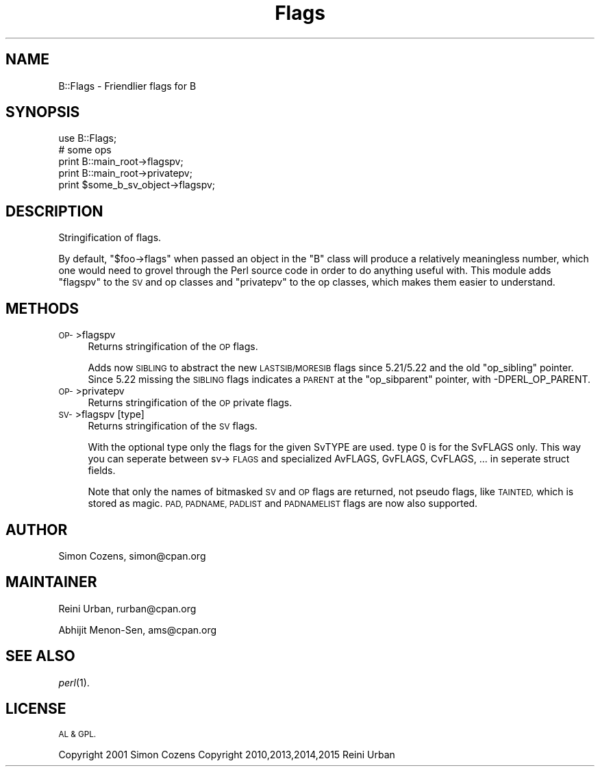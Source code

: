 .\" Automatically generated by Pod::Man 2.27 (Pod::Simple 3.28)
.\"
.\" Standard preamble:
.\" ========================================================================
.de Sp \" Vertical space (when we can't use .PP)
.if t .sp .5v
.if n .sp
..
.de Vb \" Begin verbatim text
.ft CW
.nf
.ne \\$1
..
.de Ve \" End verbatim text
.ft R
.fi
..
.\" Set up some character translations and predefined strings.  \*(-- will
.\" give an unbreakable dash, \*(PI will give pi, \*(L" will give a left
.\" double quote, and \*(R" will give a right double quote.  \*(C+ will
.\" give a nicer C++.  Capital omega is used to do unbreakable dashes and
.\" therefore won't be available.  \*(C` and \*(C' expand to `' in nroff,
.\" nothing in troff, for use with C<>.
.tr \(*W-
.ds C+ C\v'-.1v'\h'-1p'\s-2+\h'-1p'+\s0\v'.1v'\h'-1p'
.ie n \{\
.    ds -- \(*W-
.    ds PI pi
.    if (\n(.H=4u)&(1m=24u) .ds -- \(*W\h'-12u'\(*W\h'-12u'-\" diablo 10 pitch
.    if (\n(.H=4u)&(1m=20u) .ds -- \(*W\h'-12u'\(*W\h'-8u'-\"  diablo 12 pitch
.    ds L" ""
.    ds R" ""
.    ds C` ""
.    ds C' ""
'br\}
.el\{\
.    ds -- \|\(em\|
.    ds PI \(*p
.    ds L" ``
.    ds R" ''
.    ds C`
.    ds C'
'br\}
.\"
.\" Escape single quotes in literal strings from groff's Unicode transform.
.ie \n(.g .ds Aq \(aq
.el       .ds Aq '
.\"
.\" If the F register is turned on, we'll generate index entries on stderr for
.\" titles (.TH), headers (.SH), subsections (.SS), items (.Ip), and index
.\" entries marked with X<> in POD.  Of course, you'll have to process the
.\" output yourself in some meaningful fashion.
.\"
.\" Avoid warning from groff about undefined register 'F'.
.de IX
..
.nr rF 0
.if \n(.g .if rF .nr rF 1
.if (\n(rF:(\n(.g==0)) \{
.    if \nF \{
.        de IX
.        tm Index:\\$1\t\\n%\t"\\$2"
..
.        if !\nF==2 \{
.            nr % 0
.            nr F 2
.        \}
.    \}
.\}
.rr rF
.\"
.\" Accent mark definitions (@(#)ms.acc 1.5 88/02/08 SMI; from UCB 4.2).
.\" Fear.  Run.  Save yourself.  No user-serviceable parts.
.    \" fudge factors for nroff and troff
.if n \{\
.    ds #H 0
.    ds #V .8m
.    ds #F .3m
.    ds #[ \f1
.    ds #] \fP
.\}
.if t \{\
.    ds #H ((1u-(\\\\n(.fu%2u))*.13m)
.    ds #V .6m
.    ds #F 0
.    ds #[ \&
.    ds #] \&
.\}
.    \" simple accents for nroff and troff
.if n \{\
.    ds ' \&
.    ds ` \&
.    ds ^ \&
.    ds , \&
.    ds ~ ~
.    ds /
.\}
.if t \{\
.    ds ' \\k:\h'-(\\n(.wu*8/10-\*(#H)'\'\h"|\\n:u"
.    ds ` \\k:\h'-(\\n(.wu*8/10-\*(#H)'\`\h'|\\n:u'
.    ds ^ \\k:\h'-(\\n(.wu*10/11-\*(#H)'^\h'|\\n:u'
.    ds , \\k:\h'-(\\n(.wu*8/10)',\h'|\\n:u'
.    ds ~ \\k:\h'-(\\n(.wu-\*(#H-.1m)'~\h'|\\n:u'
.    ds / \\k:\h'-(\\n(.wu*8/10-\*(#H)'\z\(sl\h'|\\n:u'
.\}
.    \" troff and (daisy-wheel) nroff accents
.ds : \\k:\h'-(\\n(.wu*8/10-\*(#H+.1m+\*(#F)'\v'-\*(#V'\z.\h'.2m+\*(#F'.\h'|\\n:u'\v'\*(#V'
.ds 8 \h'\*(#H'\(*b\h'-\*(#H'
.ds o \\k:\h'-(\\n(.wu+\w'\(de'u-\*(#H)/2u'\v'-.3n'\*(#[\z\(de\v'.3n'\h'|\\n:u'\*(#]
.ds d- \h'\*(#H'\(pd\h'-\w'~'u'\v'-.25m'\f2\(hy\fP\v'.25m'\h'-\*(#H'
.ds D- D\\k:\h'-\w'D'u'\v'-.11m'\z\(hy\v'.11m'\h'|\\n:u'
.ds th \*(#[\v'.3m'\s+1I\s-1\v'-.3m'\h'-(\w'I'u*2/3)'\s-1o\s+1\*(#]
.ds Th \*(#[\s+2I\s-2\h'-\w'I'u*3/5'\v'-.3m'o\v'.3m'\*(#]
.ds ae a\h'-(\w'a'u*4/10)'e
.ds Ae A\h'-(\w'A'u*4/10)'E
.    \" corrections for vroff
.if v .ds ~ \\k:\h'-(\\n(.wu*9/10-\*(#H)'\s-2\u~\d\s+2\h'|\\n:u'
.if v .ds ^ \\k:\h'-(\\n(.wu*10/11-\*(#H)'\v'-.4m'^\v'.4m'\h'|\\n:u'
.    \" for low resolution devices (crt and lpr)
.if \n(.H>23 .if \n(.V>19 \
\{\
.    ds : e
.    ds 8 ss
.    ds o a
.    ds d- d\h'-1'\(ga
.    ds D- D\h'-1'\(hy
.    ds th \o'bp'
.    ds Th \o'LP'
.    ds ae ae
.    ds Ae AE
.\}
.rm #[ #] #H #V #F C
.\" ========================================================================
.\"
.IX Title "Flags 3pm"
.TH Flags 3pm "2016-02-04" "perl v5.18.2" "User Contributed Perl Documentation"
.\" For nroff, turn off justification.  Always turn off hyphenation; it makes
.\" way too many mistakes in technical documents.
.if n .ad l
.nh
.SH "NAME"
B::Flags \- Friendlier flags for B
.SH "SYNOPSIS"
.IX Header "SYNOPSIS"
.Vb 5
\&  use B::Flags;
\&  # some ops
\&  print B::main_root\->flagspv;
\&  print B::main_root\->privatepv;
\&  print $some_b_sv_object\->flagspv;
.Ve
.SH "DESCRIPTION"
.IX Header "DESCRIPTION"
Stringification of flags.
.PP
By default, \f(CW\*(C`$foo\->flags\*(C'\fR when passed an object in the \f(CW\*(C`B\*(C'\fR class
will produce a relatively meaningless number, which one would need to
grovel through the Perl source code in order to do anything useful with.
This module adds \f(CW\*(C`flagspv\*(C'\fR to the \s-1SV\s0 and op classes and \f(CW\*(C`privatepv\*(C'\fR to
the op classes, which makes them easier to understand.
.SH "METHODS"
.IX Header "METHODS"
.IP "\s-1OP\-\s0>flagspv" 4
.IX Item "OP->flagspv"
Returns stringification of the \s-1OP\s0 flags.
.Sp
Adds now \s-1SIBLING\s0 to abstract the new \s-1LASTSIB/MORESIB\s0 flags since 5.21/5.22
and the old \f(CW\*(C`op_sibling\*(C'\fR pointer. Since 5.22 missing the \s-1SIBLING\s0 flags indicates
a \s-1PARENT\s0 at the \f(CW\*(C`op_sibparent\*(C'\fR pointer, with \-DPERL_OP_PARENT.
.IP "\s-1OP\-\s0>privatepv" 4
.IX Item "OP->privatepv"
Returns stringification of the \s-1OP\s0 private flags.
.IP "\s-1SV\-\s0>flagspv [type]" 4
.IX Item "SV->flagspv [type]"
Returns stringification of the \s-1SV\s0 flags.
.Sp
With the optional type only the flags for the given SvTYPE are used.
type 0 is for the SvFLAGS only.
This way you can seperate between sv\->\s-1FLAGS\s0 and specialized AvFLAGS,
GvFLAGS, CvFLAGS, ... in seperate struct fields.
.Sp
Note that only the names of bitmasked \s-1SV\s0 and \s-1OP\s0 flags are returned,
not pseudo flags, like \s-1TAINTED,\s0 which is stored as magic.
\&\s-1PAD, PADNAME, PADLIST\s0 and \s-1PADNAMELIST\s0 flags are now also supported.
.SH "AUTHOR"
.IX Header "AUTHOR"
Simon Cozens, simon@cpan.org
.SH "MAINTAINER"
.IX Header "MAINTAINER"
Reini Urban, rurban@cpan.org
.PP
Abhijit Menon-Sen, ams@cpan.org
.SH "SEE ALSO"
.IX Header "SEE ALSO"
\&\fIperl\fR\|(1).
.SH "LICENSE"
.IX Header "LICENSE"
\&\s-1AL & GPL.\s0
.PP
Copyright 2001 Simon Cozens
Copyright 2010,2013,2014,2015 Reini Urban

